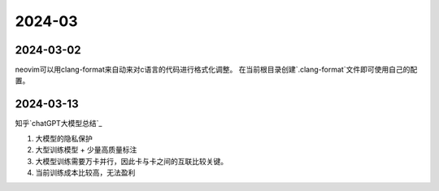 2024-03
^^^^^^^^^^^^^

2024-03-02
================

neovim可以用clang-format来自动来对c语言的代码进行格式化调整。
在当前根目录创建`.clang-format`文件即可使用自己的配置。

2024-03-13
===============

知乎`chatGPT大模型总结`_

#. 大模型的隐私保护
#. 大型训练模型 + 少量高质量标注
#. 大模型训练需要万卡并行，因此卡与卡之间的互联比较关键。
#. 当前训练成本比较高，无法盈利


.. _chatGPT大模型总结:https://zhuanlan.zhihu.com/p/656816916